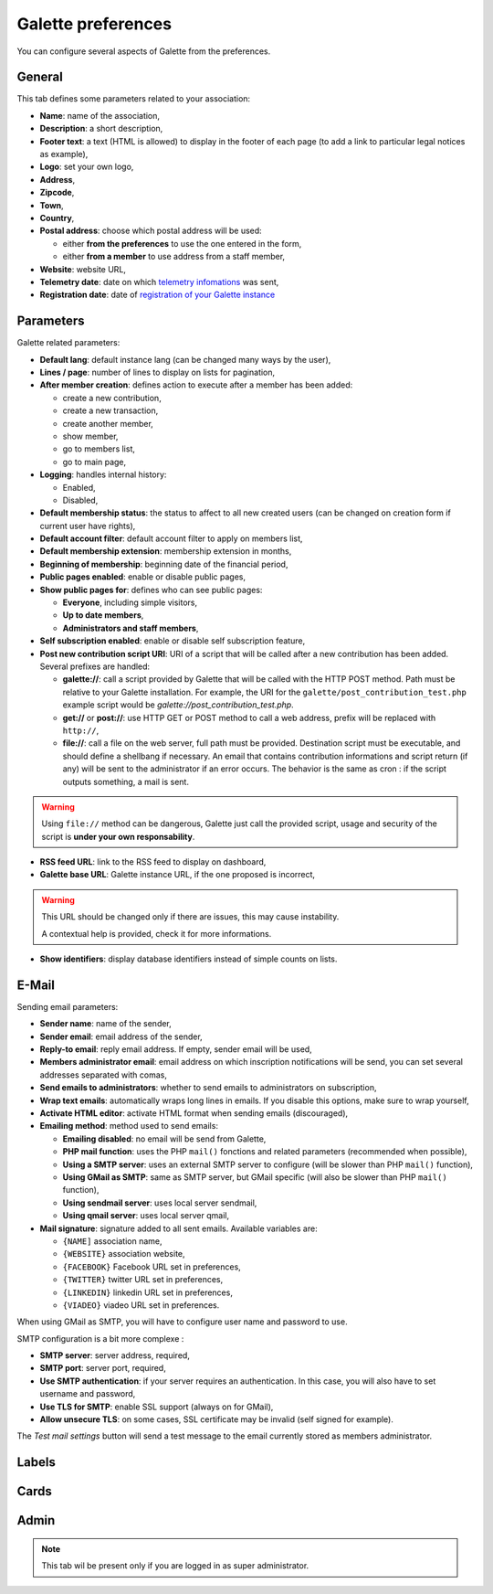 .. _man_preferences:

*******************
Galette preferences
*******************

You can configure several aspects of Galette from the preferences.

General
=======

This tab defines some parameters related to your association:

.. image:: ../_styles/static/images/usermanual/prefs_general.png
   :scale: 50%
   :align: center
   :alt: Galette settings, general tab

* **Name**: name of the association,
* **Description**: a short description,
* **Footer text**: a text (HTML is allowed) to display in the footer of each page (to add a link to particular legal notices as example),
* **Logo**: set your own logo,
* **Address**,
* **Zipcode**,
* **Town**,
* **Country**,
* **Postal address**: choose which postal address will be used:

  * either **from the preferences** to use the one entered in the form,
  * either **from a member** to use address from a staff member,

* **Website**: website URL,
* **Telemetry date**: date on which `telemetry infomations <https://telemetry.galette.eu>`_ was sent,
* **Registration date**: date of `registration of your Galette instance <https://telemetry.galette.eu/reference>`_

Parameters
==========

Galette related parameters:

.. image:: ../_styles/static/images/usermanual/prefs_parameters.png
   :scale: 50%
   :align: center
   :alt: Galette settings, parameters tab

* **Default lang**: default instance lang (can be changed many ways by the user),
* **Lines / page**: number of lines to display on lists for pagination,
* **After member creation**: defines action to execute after a member has been added:

  * create a new contribution,
  * create a new transaction,
  * create another member,
  * show member,
  * go to members list,
  * go to main page,

* **Logging**: handles internal history:

  * Enabled,
  * Disabled,

* **Default membership status**: the status to affect to all new created users (can be changed on creation form if current user have rights),
* **Default account filter**: default account filter to apply on members list,
* **Default membership extension**: membership extension in months,
* **Beginning of membership**: beginning date of the financial period,
* **Public pages enabled**: enable or disable public pages,
* **Show public pages for**: defines who can see public pages:

  * **Everyone**, including simple visitors,
  * **Up to date members**,
  * **Administrators and staff members**,

* **Self subscription enabled**: enable or disable self subscription feature,
* **Post new contribution script URI**: URI of a script that will be called after a new contribution has been added. Several prefixes are handled:

  * **galette://**: call a script provided by Galette that will be called with the HTTP POST method. Path must be relative to your Galette installation. For example, the URI for the ``galette/post_contribution_test.php`` example script would be `galette://post_contribution_test.php`.
  * **get://** or **post://**: use HTTP GET or POST method to call a web address, prefix will be replaced with ``http://``,
  * **file://**: call a file on the web server, full path must be provided. Destination script must be executable, and should define a shellbang if necessary. An email that contains contribution informations and script return (if any) will be sent to the administrator if an error occurs. The behavior is the same as cron : if the script outputs something, a mail is sent.

.. warning::

   Using ``file://`` method can be dangerous, Galette just call the provided script, usage and security of the script is **under your own responsability**.

* **RSS feed URL**: link to the RSS feed to display on dashboard,
* **Galette base URL**: Galette instance URL, if the one proposed is incorrect,

.. warning::

   This URL should be changed only if there are issues, this may cause instability.

   A contextual help is provided, check it for more informations.

* **Show identifiers**: display database identifiers instead of simple counts on lists.

E-Mail
======

Sending email parameters:

.. image:: ../_styles/static/images/usermanual/prefs_mail.png
   :scale: 50%
   :align: center
   :alt: Galette settings, e-mail tab

* **Sender name**: name of the sender,
* **Sender email**: email address of the sender,
* **Reply-to email**: reply email address. If empty, sender email will be used,
* **Members administrator email**: email address on which inscription notifications will be send, you can set several addresses separated with comas,
* **Send emails to administrators**: whether to send emails to administrators on subscription,
* **Wrap text emails**: automatically wraps long lines in emails. If you disable this options, make sure to wrap yourself,
* **Activate HTML editor**: activate HTML format when sending emails (discouraged),
* **Emailing method**: method used to send emails:

  * **Emailing disabled**: no email will be send from Galette,
  * **PHP mail function**: uses the PHP ``mail()`` fonctions and related parameters (recommended when possible),
  * **Using a SMTP server**: uses an external SMTP server to configure (will be slower than PHP ``mail()`` function),
  * **Using GMail as SMTP**: same as SMTP server, but GMail specific (will also be slower than PHP ``mail()`` function),
  * **Using sendmail server**: uses local server sendmail,
  * **Using qmail server**: uses local server qmail,

* **Mail signature**: signature added to all sent emails. Available variables are:

  * ``{NAME]`` association name,
  * ``{WEBSITE}`` association website,
  * ``{FACEBOOK}`` Facebook URL set in preferences,
  * ``{TWITTER}`` twitter URL set in preferences,
  * ``{LINKEDIN}`` linkedin URL set in preferences,
  * ``{VIADEO}`` viadeo URL set in preferences.

When using GMail as SMTP, you will have to configure user name and password to use.

SMTP configuration is a bit more complexe :

* **SMTP server**: server address, required,
* **SMTP port**: server port, required,
* **Use SMTP authentication**: if your server requires an authentication. In this case, you will also have to set username and password,
* **Use TLS for SMTP**: enable SSL support (always on for GMail),
* **Allow unsecure TLS**: on some cases, SSL certificate may be invalid (self signed for example).

The `Test mail settings` button will send a test message to the email currently stored as members administrator.

Labels
======

.. image:: ../_styles/static/images/usermanual/prefs_labels.png
   :scale: 50%
   :align: center
   :alt: Galette settings, labels tab

Cards
=====

.. image:: ../_styles/static/images/usermanual/prefs_cards.png
   :scale: 50%
   :align: center
   :alt: Galette settings, cards tab

Admin
=====

.. note::

   This tab wil be present only if you are logged in as super administrator.

.. image:: ../_styles/static/images/usermanual/prefs_admin.png
   :scale: 50%
   :align: center
   :alt: Galette settings, admin tab
